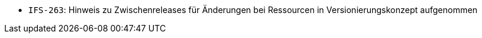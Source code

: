 // tag::release-2.1.0[]
- `IFS-263`: Hinweis zu Zwischenreleases für Änderungen bei Ressourcen in Versionierungskonzept aufgenommen
// end::release-2.1.0[]


// tag::release-2.0.0[]

// end::release-2.0.0[]


// tag::release-1.8.0[]

// end::release-1.8.0[]


// tag::release-1.7.0[]

// end::release-1.7.0[]


// tag::release-1.6.0[]

// end::release-1.6.0[]